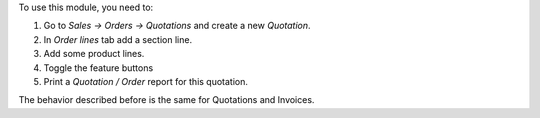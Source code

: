 To use this module, you need to:

#. Go to *Sales -> Orders -> Quotations* and create a new *Quotation*.
#. In *Order lines* tab add a section line.
#. Add some product lines.
#. Toggle the feature buttons
#. Print a *Quotation / Order* report for this quotation.

.. image:: ../static/description/icons.png

.. image:: ../static/description/show_details.png

.. image:: ../static/description/show_prices.png

.. image:: ../static/description/show_subtotals.png

The behavior described before is the same for Quotations and Invoices.
